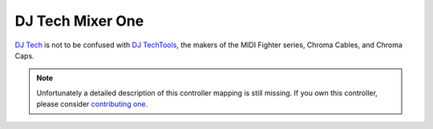 DJ Tech Mixer One
=================

`DJ Tech <https://www.dj-tech.com/>`__ is not to be
confused with `DJ TechTools <http://djtechtools.com/>`__, the makers of
the MIDI Fighter series, Chroma Cables, and Chroma Caps.

.. versionadded:: 1.10.1

.. note::
   Unfortunately a detailed description of this controller mapping is still missing.
   If you own this controller, please consider
   `contributing one <https://github.com/mixxxdj/mixxx/wiki/Contributing-Mappings#user-content-documenting-the-mapping>`__.
